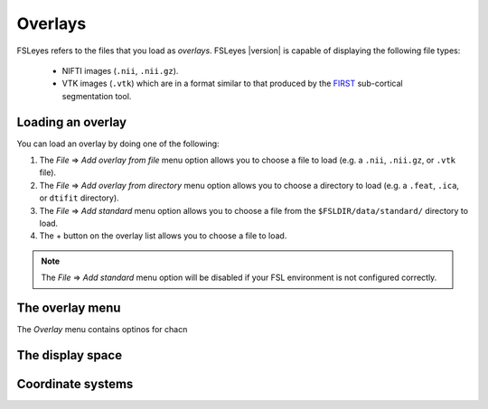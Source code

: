 .. |right_arrow| unicode:: U+21D2


.. _overlays:

Overlays
========


FSLeyes refers to the files that you load as *overlays*. FSLeyes |version| is
capable of displaying the following file types:

 - NIFTI images (``.nii``, ``.nii.gz``).
   
 - VTK images (``.vtk``) which are in a format similar to that produced by the
   `FIRST <http://fsl.fmrib.ox.ac.uk/fsl/fslwiki/FIRST>`_ sub-cortical
   segmentation tool.


.. _overlays_loading_an_overlay:

Loading an overlay
------------------


You can load an overlay by doing one of the following:

1. The *File* |right_arrow| *Add overlay from file* menu option allows you to
   choose a file to load (e.g. a ``.nii``, ``.nii.gz``, or ``.vtk`` file).

2. The *File* |right_arrow| *Add overlay from directory* menu option allows
   you to choose a directory to load (e.g. a ``.feat``, ``.ica``, or ``dtifit``
   directory).

3. The *File* |right_arrow| *Add standard* menu option allows you to choose a
   file from the ``$FSLDIR/data/standard/`` directory to load.

4. The + button on the overlay list allows you to choose a file to load.


.. note:: The *File* |right_arrow| *Add standard* menu option will be disabled
          if your FSL environment is not configured correctly.


The overlay menu
----------------


The *Overlay* menu contains optinos for chacn



The display space
-----------------


Coordinate systems
------------------

